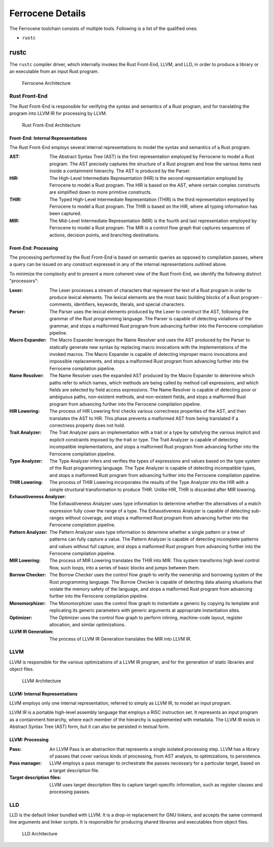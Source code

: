 .. SPDX-License-Identifier: MIT OR Apache-2.0
   SPDX-FileCopyrightText: The Ferrocene Developers

Ferrocene Details
=================

The Ferrocene toolchain consists of multiple tools. Following is a list of the
qualified ones:

* ``rustc``

rustc
-----

The ``rustc`` compiler driver, which internally invokes the Rust Front-End,
LLVM, and LLD, in order to produce a library or an executable from an input
Rust program.

.. figure:: figures/toolchain-workflow.svg

   Ferrocene Architecture


Rust Front-End
^^^^^^^^^^^^^^

The Rust Front-End is responsible for verifying the syntax and semantics of a
Rust program, and for translating the program into LLVM IR for processing by
LLVM.

.. figure:: figures/rust-front-end-architecture.svg

   Rust Front-End Architecture


Front-End: Internal Representations
"""""""""""""""""""""""""""""""""""

The Rust Front-End employs several internal representations to model the syntax
and semantics of a Rust program.

:AST: The Abstract Syntax Tree (AST) is the first representation employed by
      Ferrocene to model a Rust program. The AST precisely captures the
      structure of a Rust program and how the various items nest inside a
      containment hierarchy. The AST is produced by the Parser.

:HIR: The High-Level Intermediate Representation (HIR) is the second
      representation employed by Ferrocene to model a Rust program. The HIR is
      based on the AST, where certain complex constructs are simplified down to
      more primitive constructs.

:THIR: The Typed High-Level Intermediate Representation (THIR) is the third
       representation employed by Ferrocene to model a Rust program. The THIR is
       based on the HIR, where all typing information has been captured.

:MIR: The Mid-Level Intermediate Representation (MIR) is the fourth and last
      representation employed by Ferrocene to model a Rust program. The MIR is a
      control flow graph that captures sequences of actions, decision points,
      and branching destinations.


Front-End: Processing
"""""""""""""""""""""

The processing performed by the Rust Front-End is based on semantic queries as
opposed to compilation passes, where a query can be issued on any construct
expressed in any of the internal representations outlined above.

To minimize the complexity and to present a more coherent view of the Rust
Front-End, we identify the following distinct "processors":

:Lexer: The Lexer processes a stream of characters that represent the text of a
        Rust program in order to produce lexical elements. The lexical elements
        are the most basic building blocks of a Rust program - comments,
        identifiers, keywords, literals, and special characters.

:Parser: The Parser uses the lexical elements produced by the Lexer to construct
         the AST, following the grammar of the Rust programming language. The
         Parser is capable of detecting violations of the grammar, and stops a
         malformed Rust program from advancing further into the Ferrocene
         compilation pipeline.

:Macro Expander: The Macro Expander leverages the Name Resolver and uses the AST
                 produced by the Parser to statically generate new syntax by
                 replacing macro invocations with the implementations of the
                 invoked macros. The Macro Expander is capable of detecting
                 improper macro invocations and impossible replacements, and
                 stops a malformed Rust program from advancing further into the
                 Ferrocene compilation pipeline.

:Name Resolver: The Name Resolver uses the expanded AST produced by the Macro
                Expander to determine which paths refer to which names, which
                methods are being called by method call expressions, and which
                fields are selected by field access expressions. The Name
                Resolver is capable of detecting poor or ambiguous paths,
                non-existent methods, and non-existent fields, and stops a
                malformed Rust program from advancing further into the Ferrocene
                compilation pipeline.

:HIR Lowering: The process of HIR Lowering first checks various correctness
               properties of the AST, and then translates the AST to HIR. This
               phase prevents a malformed AST from being translated if a
               correctness property does not hold.

:Trait Analyzer: The Trait Analyzer pairs an implementation with a trait or a
                 type by satisfying the various implicit and explicit
                 constraints imposed by the trait or type. The Trait Analyzer is
                 capable of detecting incompatible implementations, and stops a
                 malformed Rust program from advancing further into the
                 Ferrocene compilation pipeline.

:Type Analyzer: The Type Analyzer infers and verifies the types of expressions
                and values based on the type system of the Rust programming
                language. The Type Analyzer is capable of detecting incompatible
                types, and stops a malformed Rust program from advancing further
                into the Ferrocene compilation pipeline.

:THIR Lowering: The process of THIR Lowering incorporates the results of the Type
                Analyzer into the HIR with a simple structural transformation to
                produce THIR. Unlike HIR, THIR is discarded after MIR lowering.

:Exhaustiveness Analyzer: The Exhaustiveness Analyzer uses type information to
                          determine whether the alternatives of a match
                          expression fully cover the range of a type. The
                          Exhaustiveness Analyzer is capable of detecting
                          sub-ranges without coverage, and stops a malformed
                          Rust program from advancing further into the Ferrocene
                          compilation pipeline.

:Pattern Analyzer: The Pattern Analyzer uses type information to determine
                   whether a single pattern or a tree of patterns can fully
                   capture a value. The Pattern Analyzer is capable of detecting
                   incomplete patterns and values without full capture, and
                   stops a malformed Rust program from advancing further into
                   the Ferrocene compilation pipeline.

:MIR Lowering: The process of MIR Lowering translates the THIR into MIR. This
               system transforms high level control flow, such loops, into a
               series of basic blocks and jumps between them.

:Borrow Checker: The Borrow Checker uses the control flow graph to verify the
                 ownership and borrowing system of the Rust programming
                 language. The Borrow Checker is capable of detecting data
                 aliasing situations that violate the memory safety of the
                 language, and stops a malformed Rust program from advancing
                 further into the Ferrocene compilation pipeline.

:Monomorphizer: The Monomorphizer uses the control flow graph to instantiate a
                generic by copying its template and replicating its generic
                parameters with generic arguments at appropriate instantiation
                sites.

:Optimizer: The Optimizer uses the control flow graph to perform inlining,
            machine-code layout, register allocation, and similar optimizations.

:LLVM IR Generation: The process of LLVM IR Generation translates the MIR into
                     LLVM IR.


LLVM
^^^^

LLVM is responsible for the various optimizations of a LLVM IR program, and for
the generation of static libraries and object files.

.. figure:: figures/llvm-architecture.svg

   LLVM Architecture


LLVM: Internal Representations
""""""""""""""""""""""""""""""

LLVM employs only one internal representation, referred to simply as LLVM IR, to
model an input program.

LLVM IR is a portable high-level assembly language that employs a RISC
instruction set. It represents an input program as a containment hierarchy,
where each member of the hierarchy is supplemented with metadata. The LLVM IR
exists in Abstract Syntax Tree (AST) form, but it can also be persisted in
textual form.


LLVM: Processing
""""""""""""""""

:Pass: An LLVM Pass is an abstraction that represents a single isolated
       processing step. LLVM has a library of passes that cover various kinds of
       processing, from AST analysis, to optimizations, to persistence.

:Pass manager: LLVM employs a pass manager to orchestrate the passes necessary
               for a particular target, based on a target description file.

:Target description files: LLVM uses target description files to capture
                           target-specific information, such as register classes
                           and processing passes.


LLD
^^^

LLD is the default linker bundled with LLVM. It is a drop-in replacement for GNU
linkers, and accepts the same command line arguments and linker scripts. It is
responsible for producing shared libraries and executables from object files.

.. figure:: figures/lld-architecture.svg

   LLD Architecture
